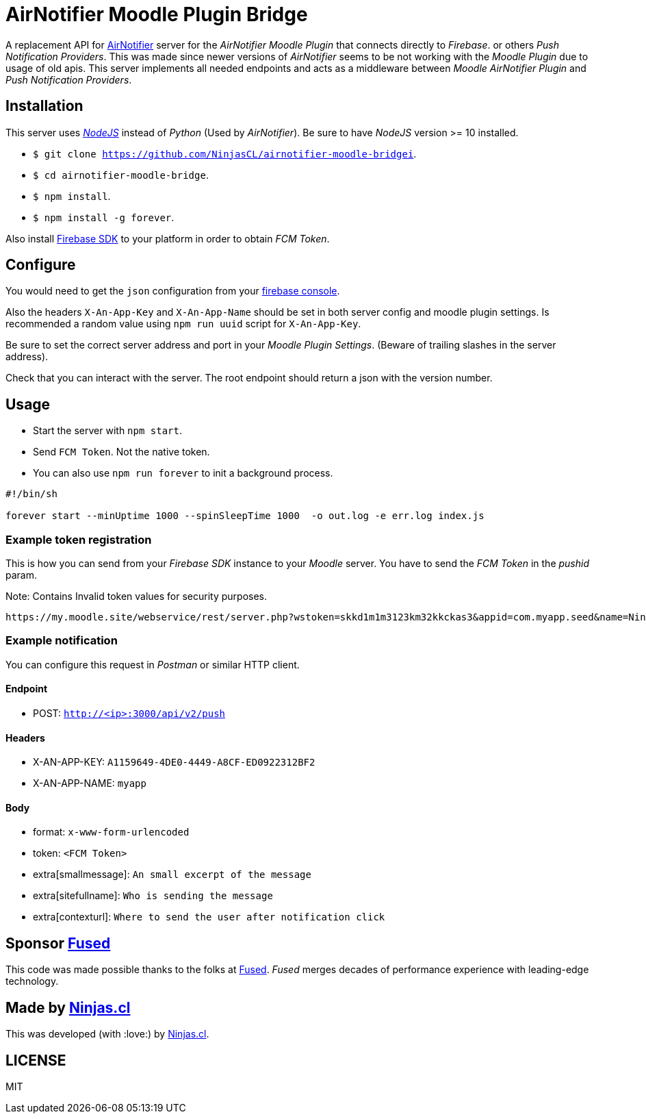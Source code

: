 # AirNotifier Moodle Plugin Bridge

A replacement API for https://github.com/airnotifier/airnotifier/[AirNotifier] server for the _AirNotifier Moodle Plugin_ that connects directly to _Firebase_. or others _Push Notification Providers_. This was made since newer versions of _AirNotifier_ seems to be not working with the _Moodle Plugin_ due to usage of old apis. This server implements all needed endpoints and acts as a middleware between _Moodle AirNotifier Plugin_ and _Push Notification Providers_.

## Installation

This server uses https://nodejs.org/en/[_NodeJS_] instead of _Python_ (Used by _AirNotifier_). Be sure to have _NodeJS_ version >= 10 installed.

- `$ git clone https://github.com/NinjasCL/airnotifier-moodle-bridgei`.
- `$ cd airnotifier-moodle-bridge`.
- `$ npm install`.
- `$ npm install -g forever`.

Also install https://firebase.google.com/docs/libraries[Firebase SDK] to your platform in order to obtain _FCM Token_.

## Configure

You would need to get the `json` configuration from your https://console.firebase.google.com[firebase console].

Also the headers `X-An-App-Key` and `X-An-App-Name` should be set in both server config and moodle plugin settings. Is recommended a random value using `npm run uuid` script for `X-An-App-Key`.

Be sure to set the correct server address and port in your _Moodle Plugin Settings_. (Beware of trailing slashes in the server address).

Check that you can interact with the server. The root endpoint should return a json with the version number.

## Usage

- Start the server with `npm start`.
- Send `FCM Token`. Not the native token.

- You can also use `npm run forever` to init a background process.

```sh

#!/bin/sh

forever start --minUptime 1000 --spinSleepTime 1000  -o out.log -e err.log index.js
```

### Example token registration

This is how you can send from your _Firebase SDK_ instance to your _Moodle_ server.
You have to send the _FCM Token_ in the _pushid_ param.

Note: Contains Invalid token values for security purposes.

```
https://my.moodle.site/webservice/rest/server.php?wstoken=skkd1m1m3123km32kkckas3&appid=com.myapp.seed&name=Ninja's%20iPhone&model=iPhone&platform=ios&version=10.3.2&pushid=dWZfI--pSUXygaBKRVAslm:APA91bE-GiFkSCg-r1z-XoOVm-cPoXLd9dbhs3bZjPJb2t8GCCVFzrBE8UmoJSsjGbN2MhRq1MllOfFB_kOlZ1_3jvHaSrqrn7plxH1&uuid=12311-8EC8-4A93-A6C231228&wsfunction=core_user_add_user_device&moodlewsrestformat=json
```

### Example notification

You can configure this request in _Postman_ or similar HTTP client.

#### Endpoint 

- POST: `http://<ip>:3000/api/v2/push`

#### Headers

- X-AN-APP-KEY: `A1159649-4DE0-4449-A8CF-ED0922312BF2`
- X-AN-APP-NAME: `myapp`

#### Body

- format: `x-www-form-urlencoded`
- token: `<FCM Token>`
- extra[smallmessage]: `An small excerpt of the message`
- extra[sitefullname]: `Who is sending the message`
- extra[contexturl]: `Where to send the user after notification click`



## Sponsor https://www.fus-ed.com/[Fused]

This code was made possible thanks to the folks at https://www.fus-ed.com/[Fused].
_Fused_ merges decades of performance experience with leading-edge technology.

## Made by https://ninjas.cl[Ninjas.cl]

This was developed (with :love:) by https://ninjas.cl[Ninjas.cl].

## LICENSE

MIT
